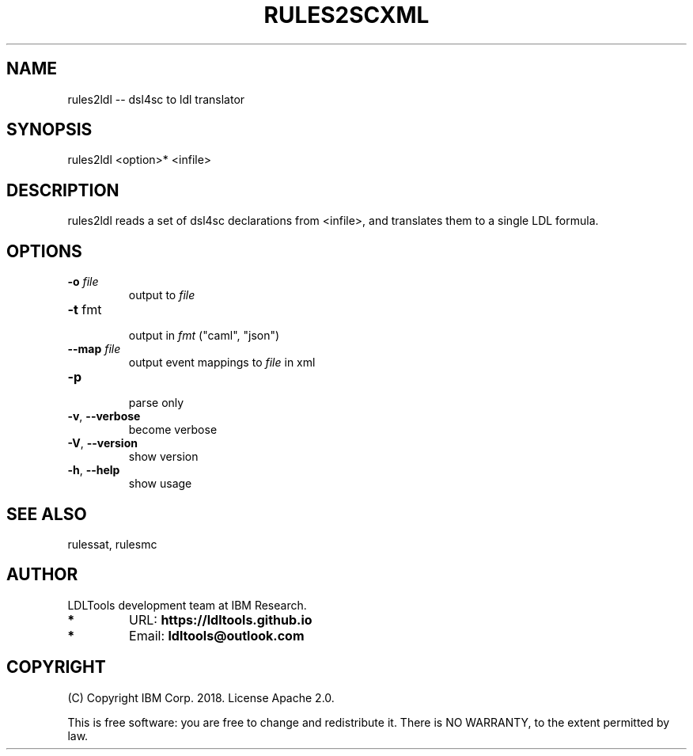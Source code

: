 '\" t
.\" Manual page created with latex2man on Fri Dec 28 12:34:59 2018
.\" NOTE: This file is generated, DO NOT EDIT.
.de Vb
.ft CW
.nf
..
.de Ve
.ft R

.fi
..
.TH "RULES2SCXML" "1" "November 2018" "LDL Tools " "LDL Tools "
.SH NAME

rules2ldl \-\- dsl4sc to ldl translator 
.PP
.SH SYNOPSIS

rules2ldl <option>* <infile> 
.PP
.SH DESCRIPTION

rules2ldl reads a set of dsl4sc declarations from <infile>, 
and translates them to a single LDL formula. 
.PP
.SH OPTIONS

.PP
.TP
\fB\-o\fP \fIfile\fP
 output to \fIfile\fP
.TP
\fB\-t\fP fmt
 output in \fIfmt\fP
("caml", "json") 
.TP
\fB\-\-map\fP \fIfile\fP
 output event mappings to \fIfile\fP
in xml 
.TP
\fB\-p\fP
 parse only 
.TP
\fB\-v\fP, \fB\-\-verbose\fP
 become verbose 
.TP
\fB\-V\fP, \fB\-\-version\fP
 show version 
.TP
\fB\-h\fP, \fB\-\-help\fP
 show usage 
.PP
.SH SEE ALSO

rulessat, rulesmc 
.PP
.SH AUTHOR

LDLTools development team at IBM Research. 
.PP
.TP
.B *
URL: \fBhttps://ldltools.github.io\fP
.TP
.B *
Email: \fBldltools@outlook.com\fP
.PP
.SH COPYRIGHT

(C) Copyright IBM Corp. 2018. 
License Apache 2.0.
.br
.PP
This is free software: you are free to change and redistribute it. 
There is NO WARRANTY, to the extent permitted by law. 
.PP
.\" NOTE: This file is generated, DO NOT EDIT.
